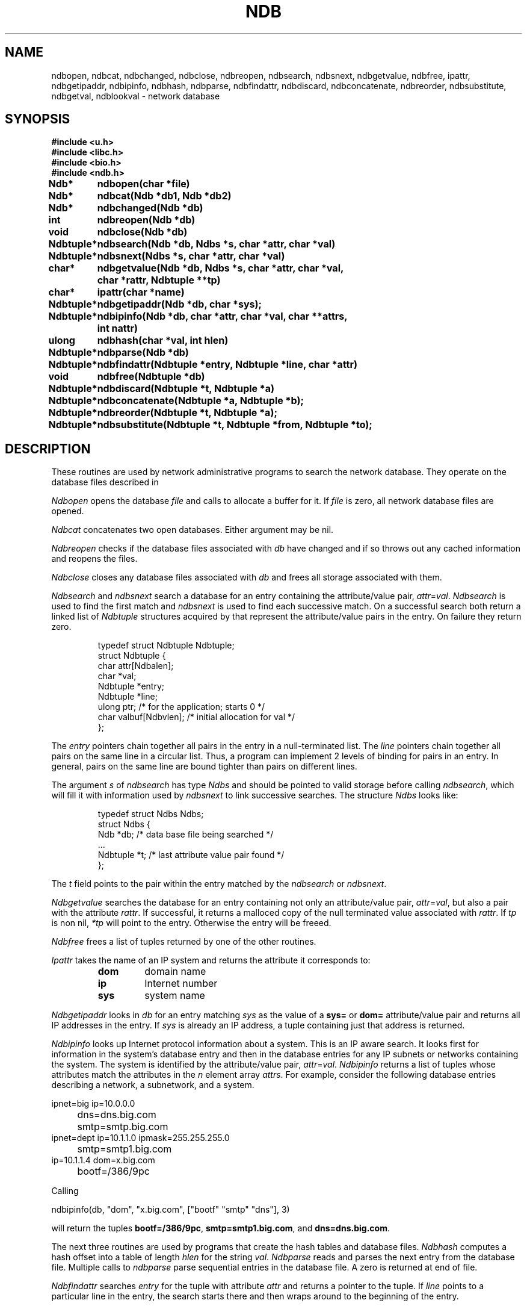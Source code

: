 .TH NDB 3
.SH NAME
ndbopen, ndbcat, ndbchanged, ndbclose, ndbreopen, ndbsearch, ndbsnext, ndbgetvalue, ndbfree, ipattr, ndbgetipaddr, ndbipinfo, ndbhash, ndbparse, ndbfindattr, ndbdiscard, ndbconcatenate, ndbreorder, ndbsubstitute, ndbgetval, ndblookval \- network database
.SH SYNOPSIS
.B #include <u.h>
.br
.B #include <libc.h>
.br
.B #include <bio.h>
.br
.B #include <ndb.h>
.ta \w'\fLNdbtuplexx 'u
.PP
.B
Ndb*	ndbopen(char *file)
.PP
.B
Ndb*	ndbcat(Ndb *db1, Ndb *db2)
.PP
.B
Ndb*	ndbchanged(Ndb *db)
.PP
.B
int	ndbreopen(Ndb *db)
.PP
.B
void	ndbclose(Ndb *db)
.PP
.B
Ndbtuple*	ndbsearch(Ndb *db, Ndbs *s, char *attr, char *val)
.PP
.B
Ndbtuple*	ndbsnext(Ndbs *s, char *attr, char *val)
.PP
.B
char*	ndbgetvalue(Ndb *db, Ndbs *s, char *attr, char *val,
.br
.B
		char *rattr, Ndbtuple **tp)
.\" .PP
.\" .B
.\" char*	csgetvalue(char *netroot, char *attr, char *val, char *rattr,
.\" 		Ndbtuple **tp)
.PP
.B
char*	ipattr(char *name)
.PP
.B
Ndbtuple*	ndbgetipaddr(Ndb *db, char *sys);
.PP
.B
Ndbtuple*	ndbipinfo(Ndb *db, char *attr, char *val, char **attrs,
.br
.B		int nattr)
.\" .PP
.\" .B
.\" Ndbtuple*	csipinfo(char *netroot, char *attr, char *val, char **attrs,
.\" .br
.\" .B		int nattr)
.PP
.B
ulong	ndbhash(char *val, int hlen)
.PP
.B
Ndbtuple*	ndbparse(Ndb *db)
.\" .PP
.\" .B
.\" Ndbtuple*	dnsquery(char *netroot, char *domainname, char *type)
.PP
.B
Ndbtuple*	ndbfindattr(Ndbtuple *entry, Ndbtuple *line, char *attr)
.PP
.B
void	ndbfree(Ndbtuple *db)
.PP
.B
Ndbtuple*	ndbdiscard(Ndbtuple  *t, Ndbtuple *a)
.PP
.B
Ndbtuple*	ndbconcatenate(Ndbtuple *a, Ndbtuple *b);
.PP
.B
Ndbtuple*	ndbreorder(Ndbtuple *t, Ndbtuple *a);
.PP
.B
Ndbtuple*	ndbsubstitute(Ndbtuple *t, Ndbtuple *from, Ndbtuple *to);
.SH DESCRIPTION
These routines are used by network administrative programs to search
the network database.
They operate on the database files described in
.IM ndb (7) .
.PP
.I Ndbopen
opens the database
.I file
and calls
.IM malloc (3)
to allocate a buffer for it.
If
.I file
is zero, all network database files are opened.
.PP
.I Ndbcat
concatenates two open databases.  Either argument may be
nil.
.PP
.I Ndbreopen
checks if the database files associated with
.I db
have changed and if so throws out any cached information and reopens
the files.
.PP
.I Ndbclose
closes any database files associated with
.I db
and frees all storage associated with them.
.PP
.I Ndbsearch
and
.I ndbsnext
search a database for an entry containing the
attribute/value pair,
.IR attr = val .
.I Ndbsearch
is used to find the first match and
.I ndbsnext
is used to find each successive match.
On a successful search both return a linked list of
.I Ndbtuple
structures acquired by
.IM malloc (3)
that represent the attribute/value pairs in the
entry.
On failure they return zero.
.IP
.EX
typedef struct Ndbtuple Ndbtuple;
struct Ndbtuple {
        char      attr[Ndbalen];
        char      *val;
        Ndbtuple  *entry;
        Ndbtuple  *line;
        ulong     ptr;    /* for the application; starts 0 */
        char      valbuf[Ndbvlen];  /* initial allocation for val */
};
.EE
.LP
The
.I entry
pointers chain together all pairs in the entry in a null-terminated list.
The
.I line
pointers chain together all pairs on the same line
in a circular list.
Thus, a program can implement 2 levels of binding for
pairs in an entry.
In general, pairs on the same line are bound tighter
than pairs on different lines.
.PP
The argument
.I s
of
.I ndbsearch
has type
.I Ndbs
and should be pointed to valid storage before calling
.IR ndbsearch ,
which will fill it with information used by
.I ndbsnext
to link successive searches.
The structure
.I Ndbs
looks like:
.IP
.EX
typedef struct Ndbs Ndbs;
struct Ndbs {
        Ndb      *db;   /* data base file being searched */
        ...
        Ndbtuple *t;    /* last attribute value pair found */
};
.EE
.LP
The
.I t
field points to the pair within the entry matched by the
.I ndbsearch
or
.IR ndbsnext .
.PP
.I Ndbgetvalue
searches the database for an entry containing not only an
attribute/value pair,
.IR attr = val ,
but also a pair with the attribute
.IR rattr .
If successful, it returns a malloced copy of the null terminated value associated with
.IR  rattr .
If
.I tp
is non nil,
.I *tp
will point to the entry.  Otherwise the entry will be freeed.
.\" .PP
.\" .I Csgetvalue
.\" is like
.\" .I ndbgetvalue
.\" but queries the connection server
.\" instead of looking directly at the database.
.\" Its first argument specifies the network root to use.
.\" If the argument is 0, it defaults to
.\" \f5"/net"\f1.
.PP
.I Ndbfree
frees a list of tuples returned by one of the other
routines.
.PP
.I Ipattr
takes the name of an IP system and returns the attribute
it corresponds to:
.RS
.TP
.B dom
domain name
.TP
.B ip
Internet number
.TP
.B sys
system name
.RE
.PP
.I Ndbgetipaddr
looks in
.I db
for an entry matching
.I sys
as the value of a
.B sys=
or
.B dom=
attribute/value pair and returns all IP addresses in the entry.
If
.I sys
is already an IP address, a tuple containing just
that address is returned.
.PP
.I Ndbipinfo
looks up Internet protocol information about a system.
This is an IP aware search.  It looks first for information
in the system's database entry and then in the database entries
for any IP subnets or networks containing the system.
The system is identified by the
attribute/value pair,
.IR attr = val .
.I Ndbipinfo
returns a list of tuples whose attributes match the
attributes in the 
.I n
element array
.IR attrs .
For example, consider the following database entries describing a network,
a subnetwork, and a system.
.PP
.EX
ipnet=big ip=10.0.0.0
	dns=dns.big.com
	smtp=smtp.big.com
ipnet=dept ip=10.1.1.0 ipmask=255.255.255.0
	smtp=smtp1.big.com
ip=10.1.1.4 dom=x.big.com
	bootf=/386/9pc
.EE
.PP
Calling
.PP
.EX
   ndbipinfo(db, "dom", "x.big.com", ["bootf" "smtp" "dns"], 3)
.EE
.PP
will return the tuples
.BR bootf=/386/9pc ,
.BR smtp=smtp1.big.com ,
and
.BR dns=dns.big.com .
.\" .PP
.\" .I Csipinfo
.\" is to
.\" .I ndbipinfo
.\" as
.\" .I csgetval
.\" is to
.\" .IR ndbgetval .
.PP
The next three routines are used by programs that create the
hash tables and database files.
.I Ndbhash
computes a hash offset into a table of length
.I hlen
for the string
.IR val .
.I Ndbparse
reads and parses the next entry from the database file.
Multiple calls to
.IR ndbparse
parse sequential entries in the database file.
A zero is returned at end of file.
.\" .PP
.\" .I Dnsquery
.\" submits a query about
.\" .I domainname
.\" to the
.\" .I ndb/dns
.\" mounted at
.\" .IB netroot /dns.
.\" It returns a linked list of
.\" .I Ndbtuple's
.\" representing a single database entry.
.\" The tuples are logicly arranged into lines using the
.\" .B line
.\" fieldin the structure.
.\" The possible
.\" .IR type 's
.\" of query are and the attributes on each returned tuple line is:
.\" .TP
.\" .B ip
.\" find the IP addresses.  Returns
.\" domain name
.\" .RI ( dom )
.\" and ip address
.\" .RI ( ip )
.\" .TP
.\" .B mx
.\" look up the mail exchangers.  Returns preference
.\" .RI ( pref )
.\" and exchanger
.\" .RI ( mx )
.\" .TP
.\" .B ptr
.\" do a reverse query.  Here
.\" .I domainname
.\" must be an
.\" .SM ASCII
.\" IP address.  Returns reverse name
.\" .RI ( ptr )
.\" and domain name 
.\" .RI ( dom )
.\" .TP
.\" .B cname
.\" get the system that this name is a nickname for.  Returns the nickname
.\" .RI ( dom )
.\" and the real name
.\" .RI ( cname )
.\" .TP
.\" .B soa
.\" return the start of area record for this field.  Returns
.\" area name
.\" .RI ( dom ),
.\" primary name server
.\" .RI ( ns ),
.\" serial number
.\" .RI ( serial ),
.\" refresh time in seconds
.\" .RI ( refresh ),
.\" retry time in seconds
.\" .RI ( retry ),
.\" expiration time in seconds
.\" .RI ( expire ),
.\" and minimum time to lie
.\" .RI ( ttl ).
.\" .TP
.\" .B ns
.\" name servers.  Returns domain name
.\" .RI ( dom )
.\" and name server
.\" .RI ( ns )
.PP
.I Ndbfindattr
searches 
.I entry
for the tuple
with attribute
.I attr
and returns a pointer to the tuple.
If
.I line
points to a particular line in the entry, the
search starts there and then wraps around to the beginning
of the entry.
.PP
All of the routines provided to search the database
provide an always consistent view of the relevant
files.  However, it may be advantageous for an application
to read in the whole database using
.I ndbopen
and
.I ndbparse
and provide its own search routines.  The
.I ndbchanged
routine can be used by the application to periodicly
check for changes.  It returns zero
if none of the files comprising the database have
changes and non-zero if they have.
.PP
Finally, a number of routines are provided for manipulating
tuples.
.PP
.I Ndbdiscard
removes attr/val pair
.I a
from tuple
.I t
and frees it.
If
.I a
isn't in
.I t
it is just freed.
.PP
.I Ndbconcatenate
concatenates two tuples and returns the result.  Either
or both tuples may be nil.
.PP
.I Ndbreorder
reorders a tuple
.IR t
to make the line containing attr/val pair
.I a
first in the entry and making
.I a
first in its line.
.PP
.I Ndbsubstitute
replaces a single att/val pair
.I from
in
.I t
with the tuple
.IR to .
All attr/val pairs in
.I to
end up on the same line.
.I from
is freed.
.SH FILES
.TP
.B \*9/ndb
directory of network database files
.PD
.SH SOURCE
.B \*9/src/libndb
.SH SEE ALSO
.IM ndb (1)
.IM ndb (7)
.SH DIAGNOSTICS
.IR Ndbgetvalue
and
.I ndblookvalue
set
.I errstr
to
.B "buffer too short"
if the buffer provided isn't long enough for the
returned value.
.SH BUGS
.IR Ndbgetval
and
.I ndblookval
are deprecated versions of
.IR ndbgetvalue
and
.IR ndblookvalue .
They expect a fixed 64 byte long result
buffer and existed when the values of a
.I Ndbtuple
structure where fixed length.
